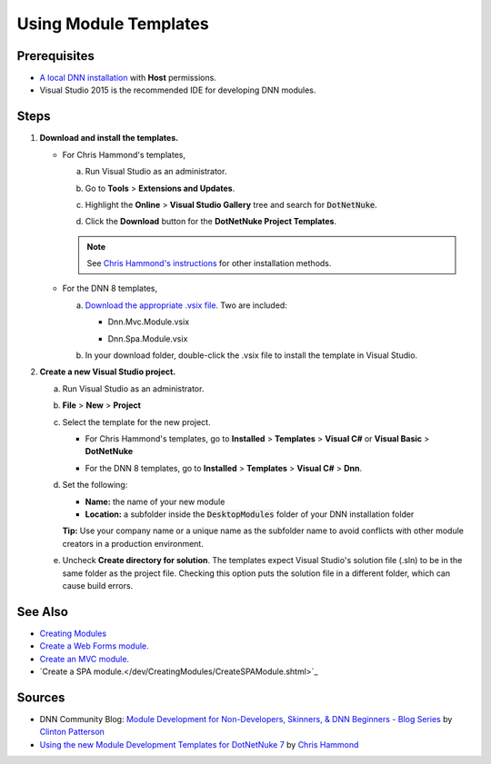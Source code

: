 ==============================
 Using Module Templates
==============================

Prerequisites
-------------

*  `A local DNN installation </common/Setup/SetUpDNN.shtml>`_ with **Host** permissions.

*  Visual Studio 2015 is the recommended IDE for developing DNN modules.


Steps
-----

#. **Download and install the templates.**

   *  For Chris Hammond's templates,
   
      a. Run Visual Studio as an administrator.
     
      #. Go to **Tools** > **Extensions and Updates**.
        
         |extensions|
        
      #. Highlight the **Online** > **Visual Studio Gallery** tree and search for :code:`DotNetNuke`.
                           
         |search-dnn|
        
      #. Click the **Download** button for the **DotNetNuke Project Templates**. 
     
      .. note:: 
        
         See `Chris Hammond's instructions <http://www.chrishammond.com/blog/itemid/2616/using-the-new-module-development-templates-for-dot>`_ for other installation methods.
        
   *  For the DNN 8 templates,
   
      a. `Download the appropriate .vsix file. <https://github.com/dnnsoftware/DNN.Templates/releases>`_ Two are included:
     
         *  Dnn.Mvc.Module.vsix
        
         *  Dnn.Spa.Module.vsix
        
            |download-templates|

      #. In your download folder, double-click the .vsix file to install the template in Visual Studio.

#. **Create a new Visual Studio project.**

   a. Run Visual Studio as an administrator.
   
   #. **File** > **New** > **Project**
   
   #. Select the template for the new project.
   
      *  For Chris Hammond's templates, go to **Installed** > **Templates** > **Visual C#** or **Visual Basic** > **DotNetNuke**
      
         |chris-templates|
        
      *  For the DNN 8 templates, go to **Installed** > **Templates** > **Visual C#** > **Dnn**.
      
         |dnn8-templates|
         
   #. Set the following:
   
      *  **Name:** the name of your new module
      *  **Location:** a subfolder inside the :code:`DesktopModules` folder of your DNN installation folder
      
      **Tip:** Use your company name or a unique name as the subfolder name to avoid conflicts with other module creators in a production environment.
      
   #. Uncheck **Create directory for solution**. The templates expect Visual Studio's solution file (.sln) to be in the same folder as the project file. Checking this option puts the solution file in a different folder, which can cause build errors.
   
See Also
--------

*  `Creating Modules </dev/CreatingModules.shtml>`_
*  `Create a Web Forms module. </dev/CreatingModules/CreateWebFormsModule.shtml>`_
*  `Create an MVC module. </dev/CreatingModules/CreateMVCModule.shtml>`_
*  `Create a SPA module.</dev/CreatingModules/CreateSPAModule.shtml>`_

Sources
-------

*  DNN Community Blog: `Module Development for Non-Developers, Skinners, & DNN Beginners - Blog Series <a href="http://www.dnnsoftware.com/community-blog/cid/155064/module-development-for-non-developers-skinners-dnn-beginners--blog-series-intro>`_ by `Clinton Patterson <http://www.dnnsoftware.com/activity-feed/userid/710933>`_
*  `Using the new Module Development Templates for DotNetNuke 7 <http://www.chrishammond.com/blog/itemid/2616/using-the-new-module-development-templates-for-dot>`_ by `Chris Hammond <http://www.dnnsoftware.com/users/chris-hammond>`_

..  ***** Image Substitutions *****

.. |extensions| image:: /../common/img/scr-VS2015ExtAndUpdates.png
    :class: img-responsive img-600
    :alt: Tools > Extensions and Updates

.. |search-dnn| image:: /../common/img/scr-VS2015Search4DNN.png
    :class: img-responsive img-600
    :alt: In the Online > Visual Studio Gallery tree, search for DotNetNuke then Download.

.. |download-templates| image:: /../common/img/scr-VS2015DNN8Templates.png
    :class: img-responsive img-600
    :alt: Download DNN8 templates from Github.

.. |chris-templates| image:: /../common/img/scr-VS2015NewProjectWithTemplates-02.png
    :class: img-responsive img-600
    :alt: Visual Studio > New > Project with Chris Hammond's templates

.. |dnn8-templates| image:: /../common/img/scr-VS2015NewProjectWithTemplates-01.png
    :class: img-responsive img-600
    :alt: Visual Studio > New > Project with DNN8 templates

